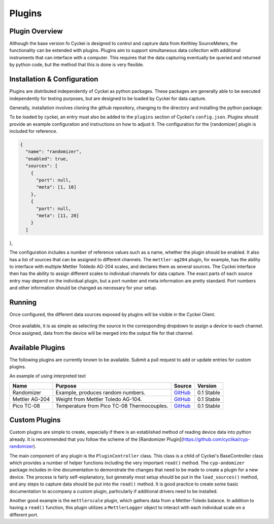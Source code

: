 .. raw:: html

    <style>
      .red {color: red}
      .green {color: green}
      .orange {color: orange}
    </style>


Plugins
=======

.. _Host System Setup:

Plugin Overview
---------------
Although the base version fo Cyckei is designed to control and capture data from Keithley SourceMeters, the functionality can be extended with plugins.
Plugins aim to support simultaneous data collection with additional instruments that can interface with a computer.
This requires that the data capturing eventually be queried and returned by python code, but the method that this is done is very flexible.

Installation & Configuration
----------------------------
Plugins are distributed independently of Cyckei as python packages.
These packages are generally able to be executed independently for testing purposes, but are designed to be loaded by Cyckei for data capture.

Generally, installation involves cloning the github repository, changing to the directory and installing the python package:

.. code-block: python

  git clone https://github.com/cyclikal/cyp-[package].git
  cd ./cyp-[package]
  python setup.py install

To be loaded by cyckei, an entry must also be added to the ``plugins`` section of Cyckei's ``config.json``.
Plugins should provide an example configuration and instructions on how to adjust it.
The configuration for the [randomizer] plugin is included for reference.

.. code-block:: json

  {
    "name": "randomizer",
    "enabled": true,
    "sources": [
      {
        "port": null,
        "meta": [1, 10]
      },
      {
        "port": null,
        "meta": [11, 20]
      }
    ]
},

The configuration includes a number of reference values such as a name, whether the plugin should be enabled.
It also has a list of sources that can be assigned to different channels.
The ``mettler-ag204`` plugin, for example, has the ability to interface with multiple Mettler Toldedo AG-204 scales, and declares them as several sources.
The Cyckei interface then has the ability to assign different scales to individual channels for data capture.
The exact parts of each source entry may depend on the individual plugin, but a port number and meta information are pretty standard.
Port numbers and other information should be changed as necessary for your setup.


Running
-------
Once configured, the different data sources exposed by plugins will be visible in the Cyckei Client.

.. figure:: _static/images/plugins.png

Once available, it is as simple as selecting the source in the corresponding dropdown to assign a device to each channel.
Once assigned, data from the device will be merged into the output file for that channel.

Available Plugins
-----------------
The following plugins are currently known to be available. Submit a pull request to add or update entries for custom plugins.

.. role:: red
.. role:: green
.. role:: orange

An example of using :red:`interpreted text`

+----------------+--------------------------------------------+-----------------------------------------------------------+---------------------+
| Name           | Purpose                                    | Source                                                    | Version             |
+================+============================================+===========================================================+=====================+
| Randomizer     | Example, produces random numbers.          | `GitHub <https://github.com/cyclikal/cyp-randomizer>`_    | :green:`0.1 Stable` |
+----------------+--------------------------------------------+-----------------------------------------------------------+---------------------+
| Mettler AG-204 | Weight from Mettler Toledo AG-104.         | `GitHub <https://github.com/cyclikal/cyp-mettler-ag204>`_ | :green:`0.1 Stable` |
+----------------+--------------------------------------------+-----------------------------------------------------------+---------------------+
| Pico TC-08     | Temperature from Pico TC-08 Thermocouples. | `GitHub <https://github.com/cyclikal/cyp-pico-tc08>`_     | :green:`0.1 Stable` |
+----------------+--------------------------------------------+-----------------------------------------------------------+---------------------+

Custom Plugins
--------------
Custom plugins are simple to create, especially if there is an established method of reading device data into python already.
It is recommended that you follow the scheme of the [Randomizer Plugin](https://github.com/cyclikal/cyp-randomizer).

The main component of any plugin is the ``PluginController`` class.
This class is a child of Cyckei's BaseController class which provides a number of helper functions including the very important ``read()`` method.
The ``cyp-andomizer`` package includes in-line documentation to demonstrate the changes that need to be made to create a plugin for a new device.
The process is fairly self-explanatory, but generally most setup should be put in the ``load_sources()`` method, and any steps to capture data should be put into the ``read()`` method.
It is good practice to create some basic documentation to accompany a custom plugin, particularly if additional drivers need to be installed.

Another good example is the ``mettlerscale`` plugin, which gathers data from a Mettler-Toledo balance.
In addition to having a ``read()`` function, this plugin utilizes a ``MettlerLogger`` object to interact with each individual scale on a different port.
